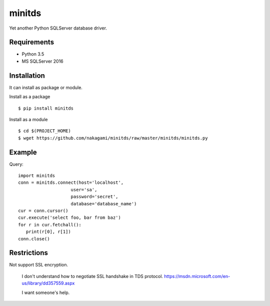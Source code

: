 =============
minitds
=============

Yet another Python SQLServer database driver.

Requirements
-----------------

- Python 3.5
- MS SQLServer 2016


Installation
-----------------

It can install as package or module.

Install as a package

::

    $ pip install minitds

Install as a module

::

    $ cd $(PROJECT_HOME)
    $ wget https://github.com/nakagami/minitds/raw/master/minitds/minitds.py

Example
-----------------

Query::

   import minitds
   conn = minitds.connect(host='localhost',
                       user='sa',
                       password='secret',
                       database='database_name')
   cur = conn.cursor()
   cur.execute('select foo, bar from baz')
   for r in cur.fetchall():
      print(r[0], r[1])
   conn.close()

Restrictions
----------------

Not support SSL encryption.

   I don't understand how to negotiate SSL handshake in TDS protocol.
   https://msdn.microsoft.com/en-us/library/dd357559.aspx

   I want someone's help.

